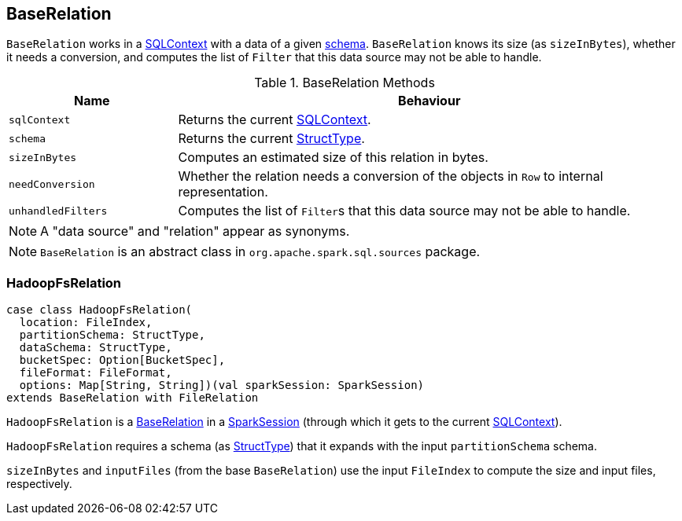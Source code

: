 == [[BaseRelation]] BaseRelation

`BaseRelation` works in a link:spark-sql-sqlcontext.adoc[SQLContext] with a data of a given link:spark-sql-StructType.adoc[schema]. `BaseRelation` knows its size (as `sizeInBytes`), whether it needs a conversion, and computes the list of `Filter` that this data source may not be able to handle.

.BaseRelation Methods
[cols="1,3",options="header",width="100%"]
|===
| Name | Behaviour
| `sqlContext`
| Returns the current link:spark-sql-sqlcontext.adoc[SQLContext].

| `schema`
| Returns the current link:spark-sql-StructType.adoc[StructType].

| `sizeInBytes`
| Computes an estimated size of this relation in bytes.

| `needConversion`
| Whether the relation needs a conversion of the objects in `Row` to internal representation.

| `unhandledFilters`
| Computes the list of ``Filter``s that this data source may not be able to handle.
|===

NOTE: A "data source" and "relation" appear as synonyms.

NOTE: `BaseRelation` is an abstract class in `org.apache.spark.sql.sources` package.

=== [[HadoopFsRelation]] HadoopFsRelation

[source, scala]
----
case class HadoopFsRelation(
  location: FileIndex,
  partitionSchema: StructType,
  dataSchema: StructType,
  bucketSpec: Option[BucketSpec],
  fileFormat: FileFormat,
  options: Map[String, String])(val sparkSession: SparkSession)
extends BaseRelation with FileRelation
----

`HadoopFsRelation` is a <<BaseRelation, BaseRelation>> in a link:spark-sql-sparksession.adoc[SparkSession] (through which it gets to the current link:spark-sql-sqlcontext.adoc[SQLContext]).

`HadoopFsRelation` requires a schema (as link:spark-sql-StructType.adoc[StructType]) that it expands with the input `partitionSchema` schema.

`sizeInBytes` and `inputFiles` (from the base `BaseRelation`) use the input `FileIndex` to compute the size and input files, respectively.
